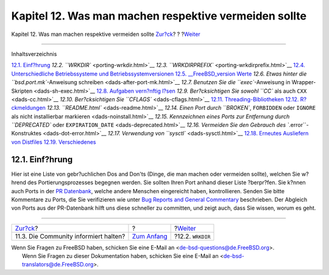 ======================================================
Kapitel 12. Was man machen respektive vermeiden sollte
======================================================

.. raw:: html

   <div class="navheader">

Kapitel 12. Was man machen respektive vermeiden sollte
`Zur?ck <security-notify.html>`__?
?
?\ `Weiter <porting-wrkdir.html>`__

--------------

.. raw:: html

   </div>

.. raw:: html

   <div class="chapter">

.. raw:: html

   <div class="titlepage" xmlns="">

.. raw:: html

   <div>

.. raw:: html

   <div>

.. raw:: html

   </div>

.. raw:: html

   </div>

.. raw:: html

   </div>

.. raw:: html

   <div class="toc">

.. raw:: html

   <div class="toc-title">

Inhaltsverzeichnis

.. raw:: html

   </div>

`12.1. Einf?hrung <porting-dads.html#dads-intro>`__
`12.2. ``WRKDIR`` <porting-wrkdir.html>`__
`12.3. ``WRKDIRPREFIX`` <porting-wrkdirprefix.html>`__
`12.4. Unterschiedliche Betriebssysteme und
Betriebssystemversionen <porting-versions.html>`__
`12.5. \_\_FreeBSD\_version Werte <freebsd-versions.html>`__
`12.6. Etwas hinter die ``bsd.port.mk``-Anweisung
schreiben <dads-after-port-mk.html>`__
`12.7. Benutzen Sie die ``exec``-Anweisung in
Wrapper-Skripten <dads-sh-exec.html>`__
`12.8. Aufgaben vern?nftig l?sen <dads-rational.html>`__
`12.9. Ber?cksichtigen Sie sowohl ``CC`` als auch
``CXX`` <dads-cc.html>`__
`12.10. Ber?cksichtigen Sie ``CFLAGS`` <dads-cflags.html>`__
`12.11. Threading-Bibliotheken <dads-pthread.html>`__
`12.12. R?ckmeldungen <dads-freedback.html>`__
`12.13. ``README.html`` <dads-readme.html>`__
`12.14. Einen Port durch ``BROKEN``, ``FORBIDDEN`` oder ``IGNORE`` als
nicht installierbar markieren <dads-noinstall.html>`__
`12.15. Kennzeichnen eines Ports zur Entfernung durch ``DEPRECATED``
oder ``EXPIRATION_DATE`` <dads-deprecated.html>`__
`12.16. Vermeiden Sie den Gebrauch des
``.error``-Konstruktes <dads-dot-error.html>`__
`12.17. Verwendung von ``sysctl`` <dads-sysctl.html>`__
`12.18. Erneutes Ausliefern von
Distfiles <dads-rerolling-distfiles.html>`__
`12.19. Verschiedenes <dads-misc.html>`__

.. raw:: html

   </div>

.. raw:: html

   <div class="sect1">

.. raw:: html

   <div class="titlepage" xmlns="">

.. raw:: html

   <div>

.. raw:: html

   <div>

12.1. Einf?hrung
----------------

.. raw:: html

   </div>

.. raw:: html

   </div>

.. raw:: html

   </div>

Hier ist eine Liste von gebr?uchlichen Dos and Don'ts (Dinge, die man
machen oder vermeiden sollte), welchen Sie w?hrend des
Portierungsprozesses begegnen werden. Sie sollten Ihren Port anhand
dieser Liste ?berpr?fen. Sie k?nnen auch Ports in der `PR
Datenbank <http://www.FreeBSD.org/cgi/query-pr-summary.cgi?query>`__,
welche andere Menschen eingereicht haben, kontrollieren. Senden Sie
bitte Kommentare zu Ports, die Sie verifizieren wie unter `Bug Reports
and General
Commentary <../../../../doc/de_DE.ISO8859-1/articles/contributing/contrib-how.html#CONTRIB-GENERAL>`__
beschrieben. Der Abgleich von Ports aus der PR-Datenbank hilft uns diese
schneller zu committen, und zeigt auch, dass Sie wissen, worum es geht.

.. raw:: html

   </div>

.. raw:: html

   </div>

.. raw:: html

   <div class="navfooter">

--------------

+------------------------------------------+-------------------------------+---------------------------------------+
| `Zur?ck <security-notify.html>`__?       | ?                             | ?\ `Weiter <porting-wrkdir.html>`__   |
+------------------------------------------+-------------------------------+---------------------------------------+
| 11.3. Die Community informiert halten?   | `Zum Anfang <index.html>`__   | ?12.2. ``WRKDIR``                     |
+------------------------------------------+-------------------------------+---------------------------------------+

.. raw:: html

   </div>

| Wenn Sie Fragen zu FreeBSD haben, schicken Sie eine E-Mail an
  <de-bsd-questions@de.FreeBSD.org\ >.
|  Wenn Sie Fragen zu dieser Dokumentation haben, schicken Sie eine
  E-Mail an <de-bsd-translators@de.FreeBSD.org\ >.
